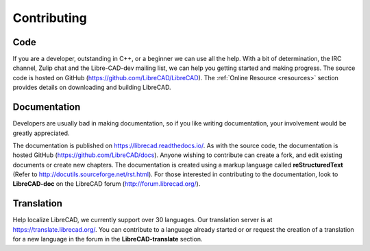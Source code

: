 .. User Manual, LibreCAD v2.2.x


.. _contributing:

Contributing
============

Code
----

If you are a developer, outstanding in C++, or a beginner we can use all the help.  With a bit of determination, the IRC channel, Zulip chat and the Libre-CAD-dev mailing list, we can help you getting started and making progress.  The source code is hosted on GitHub (https://github.com/LibreCAD/LibreCAD).  The :ref:`Online Resource <resources>` section provides details on downloading and building LibreCAD.


Documentation
-------------

Developers are usually bad in making documentation, so if you like writing documentation, your involvement would be greatly appreciated.

The documentation is published on https://librecad.readthedocs.io/. As with the source code, the documentation is hosted GitHub (https://github.com/LibreCAD/docs).  Anyone wishing to contribute can create a fork, and edit existing documents or create new chapters.  The documentation is created using a markup language called **reStructuredText** (Refer to http://docutils.sourceforge.net/rst.html).  For those interested in contributing to the documentation, look to **LibreCAD-doc** on the LibreCAD forum (http://forum.librecad.org/).


Translation
-----------

Help localize LibreCAD, we currently support over 30 languages.  Our translation server is at https://translate.librecad.org/.  You can contribute to a language already started or or request the creation of a translation for a new language in the forum in the **LibreCAD-translate** section.

